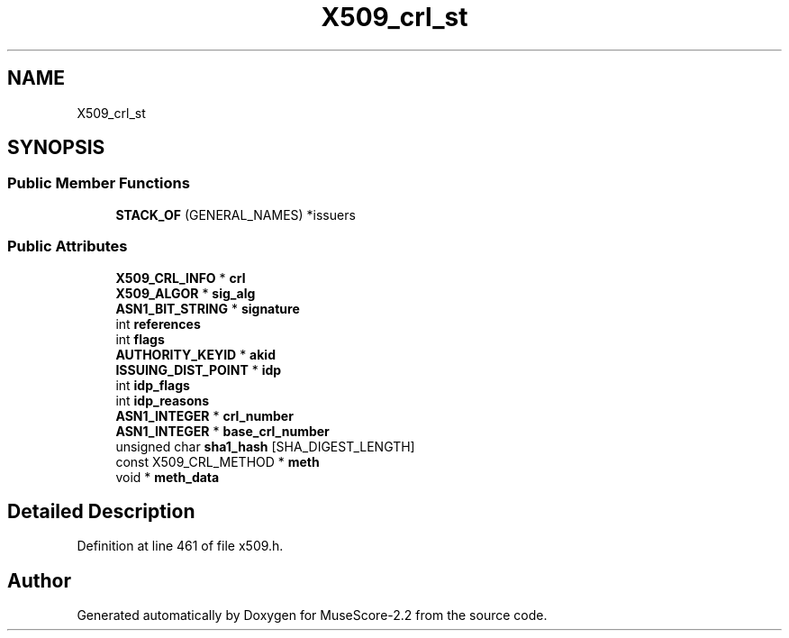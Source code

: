 .TH "X509_crl_st" 3 "Mon Jun 5 2017" "MuseScore-2.2" \" -*- nroff -*-
.ad l
.nh
.SH NAME
X509_crl_st
.SH SYNOPSIS
.br
.PP
.SS "Public Member Functions"

.in +1c
.ti -1c
.RI "\fBSTACK_OF\fP (GENERAL_NAMES) *issuers"
.br
.in -1c
.SS "Public Attributes"

.in +1c
.ti -1c
.RI "\fBX509_CRL_INFO\fP * \fBcrl\fP"
.br
.ti -1c
.RI "\fBX509_ALGOR\fP * \fBsig_alg\fP"
.br
.ti -1c
.RI "\fBASN1_BIT_STRING\fP * \fBsignature\fP"
.br
.ti -1c
.RI "int \fBreferences\fP"
.br
.ti -1c
.RI "int \fBflags\fP"
.br
.ti -1c
.RI "\fBAUTHORITY_KEYID\fP * \fBakid\fP"
.br
.ti -1c
.RI "\fBISSUING_DIST_POINT\fP * \fBidp\fP"
.br
.ti -1c
.RI "int \fBidp_flags\fP"
.br
.ti -1c
.RI "int \fBidp_reasons\fP"
.br
.ti -1c
.RI "\fBASN1_INTEGER\fP * \fBcrl_number\fP"
.br
.ti -1c
.RI "\fBASN1_INTEGER\fP * \fBbase_crl_number\fP"
.br
.ti -1c
.RI "unsigned char \fBsha1_hash\fP [SHA_DIGEST_LENGTH]"
.br
.ti -1c
.RI "const X509_CRL_METHOD * \fBmeth\fP"
.br
.ti -1c
.RI "void * \fBmeth_data\fP"
.br
.in -1c
.SH "Detailed Description"
.PP 
Definition at line 461 of file x509\&.h\&.

.SH "Author"
.PP 
Generated automatically by Doxygen for MuseScore-2\&.2 from the source code\&.
